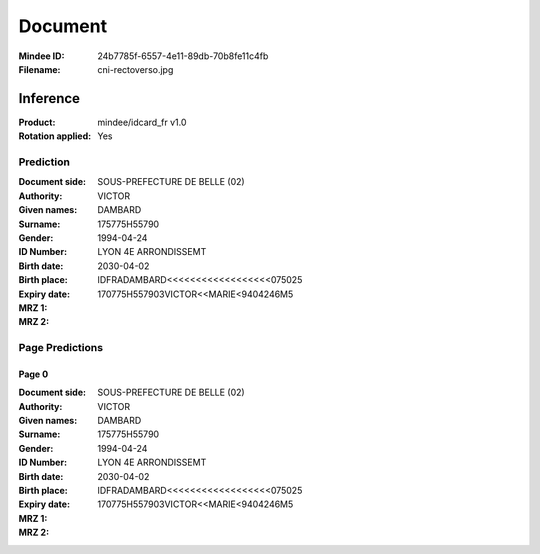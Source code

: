########
Document
########
:Mindee ID: 24b7785f-6557-4e11-89db-70b8fe11c4fb
:Filename: cni-rectoverso.jpg

Inference
#########
:Product: mindee/idcard_fr v1.0
:Rotation applied: Yes

Prediction
==========
:Document side:
:Authority: SOUS-PREFECTURE DE BELLE (02)
:Given names: VICTOR
:Surname: DAMBARD
:Gender:
:ID Number: 175775H55790
:Birth date: 1994-04-24
:Birth place: LYON 4E ARRONDISSEMT
:Expiry date: 2030-04-02
:MRZ 1: IDFRADAMBARD<<<<<<<<<<<<<<<<<<075025
:MRZ 2: 170775H557903VICTOR<<MARIE<9404246M5

Page Predictions
================

Page 0
------
:Document side:
:Authority: SOUS-PREFECTURE DE BELLE (02)
:Given names: VICTOR
:Surname: DAMBARD
:Gender:
:ID Number: 175775H55790
:Birth date: 1994-04-24
:Birth place: LYON 4E ARRONDISSEMT
:Expiry date: 2030-04-02
:MRZ 1: IDFRADAMBARD<<<<<<<<<<<<<<<<<<075025
:MRZ 2: 170775H557903VICTOR<<MARIE<9404246M5
